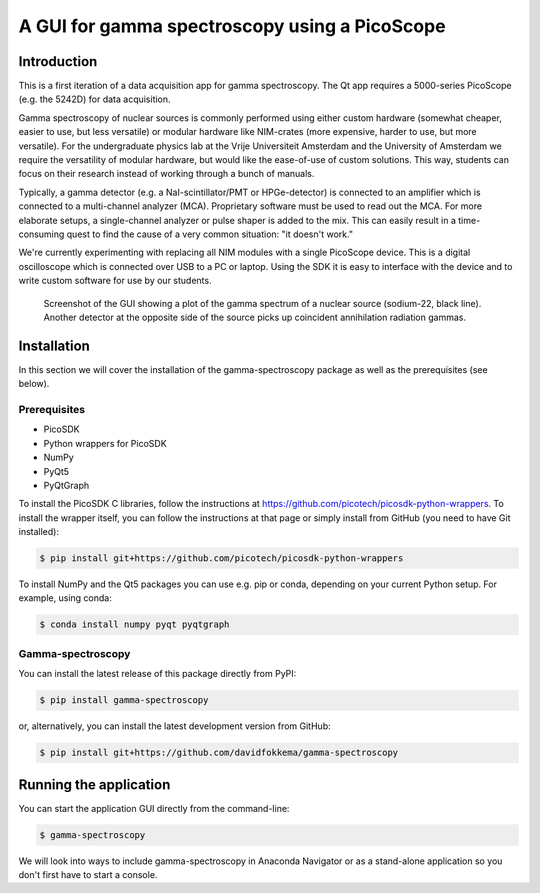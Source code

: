 A GUI for gamma spectroscopy using a PicoScope
==============================================

Introduction
------------

This is a first iteration of a data acquisition app for gamma spectroscopy. The Qt app requires a 5000-series PicoScope (e.g. the 5242D) for data acquisition.

Gamma spectroscopy of nuclear sources is commonly performed using either custom hardware (somewhat cheaper, easier to use, but less versatile) or modular hardware like NIM-crates (more expensive, harder to use, but more versatile). For the undergraduate physics lab at the Vrije Universiteit Amsterdam and the University of Amsterdam we require the versatility of modular hardware, but would like the ease-of-use of custom solutions. This way, students can focus on their research instead of working through a bunch of manuals.

Typically, a gamma detector (e.g. a NaI-scintillator/PMT or HPGe-detector) is connected to an amplifier which is connected to a multi-channel analyzer (MCA). Proprietary software must be used to read out the MCA. For more elaborate setups, a single-channel analyzer or pulse shaper is added to the mix. This can easily result in a time-consuming quest to find the cause of a very common situation: "it doesn't work."

We're currently experimenting with replacing all NIM modules with a single PicoScope device. This is a digital oscilloscope which is connected over USB to a PC or laptop. Using the SDK it is easy to interface with the device and to write custom software for use by our students.

.. figure:: images/screenshot-spectrum.png
   :alt: screenshot showing a spectrum plot

   Screenshot of the GUI showing a plot of the gamma spectrum of a nuclear source (sodium-22, black line). Another detector at the opposite side of the source picks up coincident annihilation radiation gammas.


Installation
------------

In this section we will cover the installation of the gamma-spectroscopy package as well as the prerequisites (see below).

Prerequisites
^^^^^^^^^^^^^

* PicoSDK
* Python wrappers for PicoSDK
* NumPy
* PyQt5
* PyQtGraph

To install the PicoSDK C libraries, follow the instructions at https://github.com/picotech/picosdk-python-wrappers. To install the wrapper itself, you can follow the instructions at that page or simply install from GitHub (you need to have Git installed):

.. code-block:: console

   $ pip install git+https://github.com/picotech/picosdk-python-wrappers

To install NumPy and the Qt5 packages you can use e.g. pip or conda, depending on your current Python setup. For example, using conda:

.. code-block:: console

   $ conda install numpy pyqt pyqtgraph

Gamma-spectroscopy
^^^^^^^^^^^^^^^^^^

You can install the latest release of this package directly from PyPI:

.. code-block:: console

   $ pip install gamma-spectroscopy

or, alternatively, you can install the latest development version from GitHub:

.. code-block:: console

   $ pip install git+https://github.com/davidfokkema/gamma-spectroscopy


Running the application
-----------------------

You can start the application GUI directly from the command-line:

.. code-block:: console

   $ gamma-spectroscopy

We will look into ways to include gamma-spectroscopy in Anaconda Navigator or as a stand-alone application so you don't first have to start a console.
